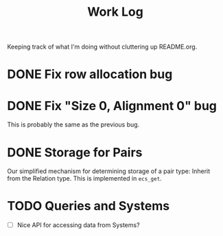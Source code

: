 #+title: Work Log
Keeping track of what I'm doing without cluttering up README.org.
* DONE Fix row allocation bug
:LOGBOOK:
- State "DONE"       from "TODO"       [2024-02-16 Fri 10:21] \\
  This bug is not real, only size: 0 is
CLOCK: [2024-02-16 Fri 09:50]--[2024-02-16 Fri 10:15] =>  0:25
:END:
* DONE Fix "Size 0, Alignment 0" bug
:LOGBOOK:
- State "DONE"       from "TODO"       [2024-02-16 Fri 10:58] \\
  This was stupid, I was appending to the component_columns Vector for
  the [Storage] archetype rather than setting the value at index 0, that
  corresponds to the Storage Component.
CLOCK: [2024-02-16 Fri 10:21]--[2024-02-16 Fri 10:46] =>  0:25
:END:
This is probably the same as the previous bug.
* DONE Storage for Pairs
:LOGBOOK:
CLOCK: [2024-02-16 Fri 11:02]--[2024-02-16 Fri 11:27] =>  0:25
:END:
Our simplified mechanism for determining storage of a pair type:
Inherit from the Relation type.
This is implemented in ~ecs_get~.
* TODO Queries and Systems
:LOGBOOK:
CLOCK: [2024-02-19 Mon 16:59]--[2024-02-19 Mon 17:24] =>  0:25
CLOCK: [2024-02-19 Mon 16:12]--[2024-02-19 Mon 16:37] =>  0:25
CLOCK: [2024-02-19 Mon 15:41]--[2024-02-19 Mon 16:06] =>  0:25
CLOCK: [2024-02-19 Mon 15:02]--[2024-02-19 Mon 15:27] =>  0:25
CLOCK: [2024-02-19 Mon 14:30]--[2024-02-19 Mon 14:55] =>  0:25
CLOCK: [2024-02-16 Fri 13:33]--[2024-02-16 Fri 13:58] =>  0:25
CLOCK: [2024-02-16 Fri 13:02]--[2024-02-16 Fri 13:27] =>  0:25
:END:
- [ ] Nice API for accessing data from Systems?
